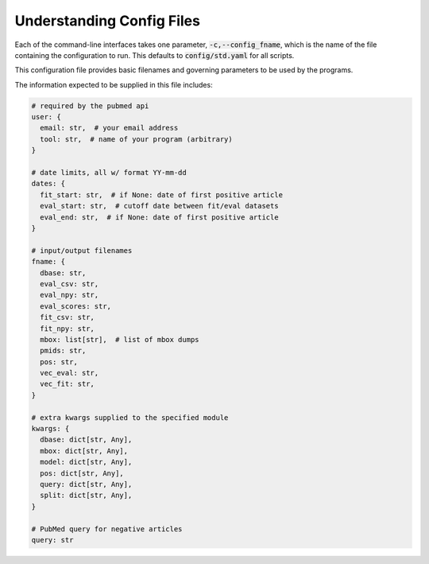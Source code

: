 .. _config:

##########################
Understanding Config Files
##########################

Each of the command-line interfaces takes one parameter,
:code:`-c,--config_fname`, which is the name of the file containing the
configuration to run. This defaults to :code:`config/std.yaml` for all scripts.

This configuration file provides basic filenames and governing parameters to be
used by the programs.

The information expected to be supplied in this file includes:

.. code-block:: python

   # required by the pubmed api
   user: {
     email: str,  # your email address
     tool: str,  # name of your program (arbitrary)
   }

   # date limits, all w/ format YY-mm-dd
   dates: {
     fit_start: str,  # if None: date of first positive article
     eval_start: str,  # cutoff date between fit/eval datasets
     eval_end: str,  # if None: date of first positive article
   }

   # input/output filenames
   fname: {
     dbase: str,
     eval_csv: str,
     eval_npy: str,
     eval_scores: str,
     fit_csv: str,
     fit_npy: str,
     mbox: list[str],  # list of mbox dumps
     pmids: str,
     pos: str,
     vec_eval: str,
     vec_fit: str,
   }

   # extra kwargs supplied to the specified module
   kwargs: {
     dbase: dict[str, Any],
     mbox: dict[str, Any],
     model: dict[str, Any],
     pos: dict[str, Any],
     query: dict[str, Any],
     split: dict[str, Any],
   }

   # PubMed query for negative articles
   query: str
